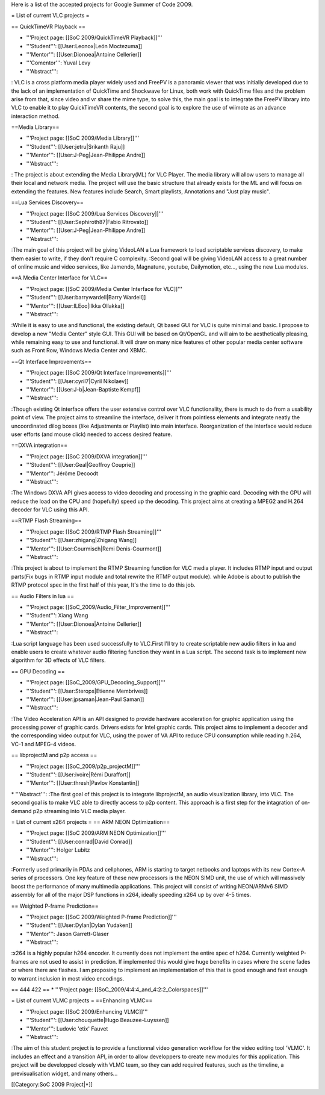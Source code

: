 Here is a list of the accepted projects for Google Summer of Code 2OO9.

= List of current VLC projects =

== QuickTimeVR Playback ==

-  '''Project page: [[SoC 2009/QuickTimeVR Playback]]'''
-  '''Student''': [[User:Leonox|León Moctezuma]]
-  '''Mentor''': [[User:Dionoea|Antoine Cellerier]]
-  '''Comentor''': Yuval Levy
-  '''Abstract''':

: VLC is a cross platform media player widely used and FreePV is a
panoramic viewer that was initially developed due to the lack of an
implementation of QuickTime and Shockwave for Linux, both work with
QuickTime files and the problem arise from that, since video and vr
share the mime type, to solve this, the main goal is to integrate the
FreePV library into VLC to enable it to play QuickTimeVR contents, the
second goal is to explore the use of wiimote as an advance interaction
method.

==Media Library==

-  '''Project page: [[SoC 2009/Media Library]]'''
-  '''Student''': [[User:jetru|Srikanth Raju]]
-  '''Mentor''': [[User:J-Peg|Jean-Philippe Andre]]
-  '''Abstract''':

: The project is about extending the Media Library(ML) for VLC Player.
The media library will allow users to manage all their local and network
media. The project will use the basic structure that already exists for
the ML and will focus on extending the features. New features include
Search, Smart playlists, Annotations and "Just play music".

==Lua Services Discovery==

-  '''Project page: [[SoC 2009/Lua Services Discovery]]'''
-  '''Student''': [[User:Sephiroth87|Fabio Ritrovato]]
-  '''Mentor''': [[User:J-Peg|Jean-Philippe Andre]]
-  '''Abstract''':

:The main goal of this project will be giving VideoLAN a Lua framework
to load scriptable services discovery, to make them easier to write, if
they don't require C complexity. :Second goal will be giving VideoLAN
access to a great number of online music and video services, like
Jamendo, Magnatune, youtube, Dailymotion, etc..., using the new Lua
modules.

==A Media Center Interface for VLC==

-  '''Project page: [[SoC 2009/Media Center Interface for VLC]]'''
-  '''Student''': [[User:barrywardell|Barry Wardell]]
-  '''Mentor''': [[User:ILEoo|Ilkka Ollakka]]
-  '''Abstract''':

:While it is easy to use and functional, the existing default, Qt based
GUI for VLC is quite minimal and basic. I propose to develop a new
"Media Center" style GUI. This GUI will be based on Qt/OpenGL and will
aim to be aesthetically pleasing, while remaining easy to use and
functional. It will draw on many nice features of other popular media
center software such as Front Row, Windows Media Center and XBMC.

==Qt Interface Improvements==

-  '''Project page: [[SoC 2009/Qt Interface Improvements]]'''
-  '''Student''': [[User:cyril7|Cyril Nikolaev]]
-  '''Mentor''': [[User:J-b|Jean-Baptiste Kempf]]
-  '''Abstract''':

:Though existing Qt interface offers the user extensive control over VLC
functionality, there is much to do from a usability point of view. The
project aims to streamline the interface, deliver it from pointless
elements and integrate neatly the uncoordinated dilog boxes (like
Adjustments or Playlist) into main interface. Reorganization of the
interface would reduce user efforts (and mouse click) needed to access
desired feature.

==DXVA integration==

-  '''Project page: [[SoC 2009/DXVA integration]]'''
-  '''Student''': [[User:Geal|Geoffroy Couprie]]
-  '''Mentor''': Jérôme Decoodt
-  '''Abstract''':

:The Windows DXVA API gives access to video decoding and processing in
the graphic card. Decoding with the GPU will reduce the load on the CPU
and (hopefully) speed up the decoding. This project aims at creating a
MPEG2 and H.264 decoder for VLC using this API.

==RTMP Flash Streaming==

-  '''Project page: [[SoC 2009/RTMP Flash Streaming]]'''
-  '''Student''': [[User:zhigang|Zhigang Wang]]
-  '''Mentor''': [[User:Courmisch|Remi Denis-Courmont]]
-  '''Abstract''':

:This project is about to implement the RTMP Streaming function for VLC
media player. It includes RTMP input and output parts(Fix bugs in RTMP
input module and total rewrite the RTMP output module). while Adobe is
about to publish the RTMP protocol spec in the first half of this year,
It's the time to do this job.

== Audio Filters in lua ==

-  '''Project page: [[SoC_2009/Audio_Filter_Improvement]]'''
-  '''Student''': Xiang Wang
-  '''Mentor''': [[User:Dionoea|Antoine Cellerier]]
-  '''Abstract''':

:Lua script language has been used successfully to VLC.First I'll try to
create scriptable new audio filters in lua and enable users to create
whatever audio filtering function they want in a Lua script. The second
task is to implement new algorithm for 3D effects of VLC filters.

== GPU Decoding ==

-  '''Project page: [[SoC_2009/GPU_Decoding_Support]]'''
-  '''Student''': [[User:Sterops|Etienne Membrives]]
-  '''Mentor''': [[User:jpsaman|Jean-Paul Saman]]
-  '''Abstract''':

:The Video Acceleration API is an API designed to provide hardware
acceleration for graphic application using the processing power of
graphic cards. Drivers exists for Intel graphic cards. This project aims
to implement a decoder and the corresponding video output for VLC, using
the power of VA API to reduce CPU consumption while reading h.264, VC-1
and MPEG-4 videos.

== libprojectM and p2p access ==

-  '''Project page: [[SoC_2009/p2p_projectM]]'''
-  '''Student''': [[User:ivoire|Rémi Duraffort]]
-  '''Mentor''': [[User:thresh|Pavlov Konstantin]]

\* '''Abstract''': :The first goal of this project is to integrate
libprojectM, an audio visualization library, into VLC. The second goal
is to make VLC able to directly access to p2p content. This approach is
a first step for the intagration of on-demand p2p streaming into VLC
media player.

= List of current x264 projects = == ARM NEON Optimization==

-  '''Project page: [[SoC 2009/ARM NEON Optimization]]'''
-  '''Student''': [[User:conrad|David Conrad]]
-  '''Mentor''': Holger Lubitz
-  '''Abstract''':

:Formerly used primarily in PDAs and cellphones, ARM is starting to
target netbooks and laptops with its new Cortex-A series of processors.
One key feature of these new processors is the NEON SIMD unit, the use
of which will massively boost the performance of many multimedia
applications. This project will consist of writing NEON/ARMv6 SIMD
assembly for all of the major DSP functions in x264, ideally speeding
x264 up by over 4-5 times.

== Weighted P-frame Prediction==

-  '''Project page: [[SoC 2009/Weighted P-frame Prediction]]'''
-  '''Student''': [[User:Dylan|Dylan Yudaken]]
-  '''Mentor''': Jason Garrett-Glaser
-  '''Abstract''':

:x264 is a highly popular h264 encoder. It currently does not implement
the entire spec of h264. Currently weighted P-frames are not used to
assist in prediction. If implemented this would give huge benefits in
cases where the scene fades or where there are flashes. I am proposing
to implement an implementation of this that is good enough and fast
enough to warrant inclusion in most video encodings.

== 444 422 == \* '''Project page:
[[SoC_2009/4:4:4_and_4:2:2_Colorspaces]]'''

= List of current VLMC projects = ==Enhancing VLMC==

-  '''Project page: [[SoC 2009/Enhancing VLMC]]'''
-  '''Student''': [[User:chouquette|Hugo Beauzee-Luyssen]]
-  '''Mentor''': Ludovic 'etix' Fauvet
-  '''Abstract''':

:The aim of this student project is to provide a functionnal video
generation workflow for the video editing tool 'VLMC'. It includes an
effect and a transition API, in order to allow developpers to create new
modules for this application. This project will be developped closely
with VLMC team, so they can add required features, such as the timeline,
a previsualisation widget, and many others...

[[Category:SoC 2009 Project|*]]
